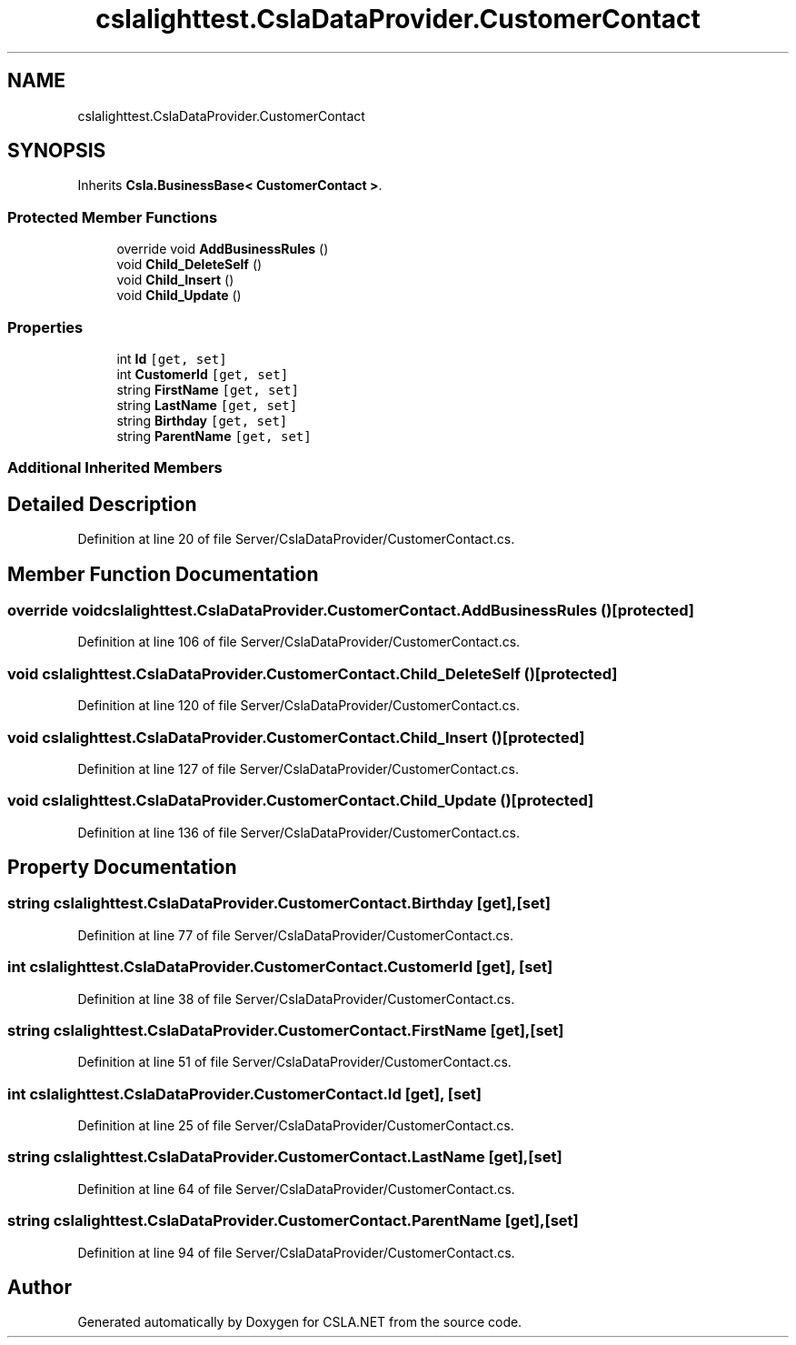 .TH "cslalighttest.CslaDataProvider.CustomerContact" 3 "Wed Jul 21 2021" "Version 5.4.2" "CSLA.NET" \" -*- nroff -*-
.ad l
.nh
.SH NAME
cslalighttest.CslaDataProvider.CustomerContact
.SH SYNOPSIS
.br
.PP
.PP
Inherits \fBCsla\&.BusinessBase< CustomerContact >\fP\&.
.SS "Protected Member Functions"

.in +1c
.ti -1c
.RI "override void \fBAddBusinessRules\fP ()"
.br
.ti -1c
.RI "void \fBChild_DeleteSelf\fP ()"
.br
.ti -1c
.RI "void \fBChild_Insert\fP ()"
.br
.ti -1c
.RI "void \fBChild_Update\fP ()"
.br
.in -1c
.SS "Properties"

.in +1c
.ti -1c
.RI "int \fBId\fP\fC [get, set]\fP"
.br
.ti -1c
.RI "int \fBCustomerId\fP\fC [get, set]\fP"
.br
.ti -1c
.RI "string \fBFirstName\fP\fC [get, set]\fP"
.br
.ti -1c
.RI "string \fBLastName\fP\fC [get, set]\fP"
.br
.ti -1c
.RI "string \fBBirthday\fP\fC [get, set]\fP"
.br
.ti -1c
.RI "string \fBParentName\fP\fC [get, set]\fP"
.br
.in -1c
.SS "Additional Inherited Members"
.SH "Detailed Description"
.PP 
Definition at line 20 of file Server/CslaDataProvider/CustomerContact\&.cs\&.
.SH "Member Function Documentation"
.PP 
.SS "override void cslalighttest\&.CslaDataProvider\&.CustomerContact\&.AddBusinessRules ()\fC [protected]\fP"

.PP
Definition at line 106 of file Server/CslaDataProvider/CustomerContact\&.cs\&.
.SS "void cslalighttest\&.CslaDataProvider\&.CustomerContact\&.Child_DeleteSelf ()\fC [protected]\fP"

.PP
Definition at line 120 of file Server/CslaDataProvider/CustomerContact\&.cs\&.
.SS "void cslalighttest\&.CslaDataProvider\&.CustomerContact\&.Child_Insert ()\fC [protected]\fP"

.PP
Definition at line 127 of file Server/CslaDataProvider/CustomerContact\&.cs\&.
.SS "void cslalighttest\&.CslaDataProvider\&.CustomerContact\&.Child_Update ()\fC [protected]\fP"

.PP
Definition at line 136 of file Server/CslaDataProvider/CustomerContact\&.cs\&.
.SH "Property Documentation"
.PP 
.SS "string cslalighttest\&.CslaDataProvider\&.CustomerContact\&.Birthday\fC [get]\fP, \fC [set]\fP"

.PP
Definition at line 77 of file Server/CslaDataProvider/CustomerContact\&.cs\&.
.SS "int cslalighttest\&.CslaDataProvider\&.CustomerContact\&.CustomerId\fC [get]\fP, \fC [set]\fP"

.PP
Definition at line 38 of file Server/CslaDataProvider/CustomerContact\&.cs\&.
.SS "string cslalighttest\&.CslaDataProvider\&.CustomerContact\&.FirstName\fC [get]\fP, \fC [set]\fP"

.PP
Definition at line 51 of file Server/CslaDataProvider/CustomerContact\&.cs\&.
.SS "int cslalighttest\&.CslaDataProvider\&.CustomerContact\&.Id\fC [get]\fP, \fC [set]\fP"

.PP
Definition at line 25 of file Server/CslaDataProvider/CustomerContact\&.cs\&.
.SS "string cslalighttest\&.CslaDataProvider\&.CustomerContact\&.LastName\fC [get]\fP, \fC [set]\fP"

.PP
Definition at line 64 of file Server/CslaDataProvider/CustomerContact\&.cs\&.
.SS "string cslalighttest\&.CslaDataProvider\&.CustomerContact\&.ParentName\fC [get]\fP, \fC [set]\fP"

.PP
Definition at line 94 of file Server/CslaDataProvider/CustomerContact\&.cs\&.

.SH "Author"
.PP 
Generated automatically by Doxygen for CSLA\&.NET from the source code\&.
